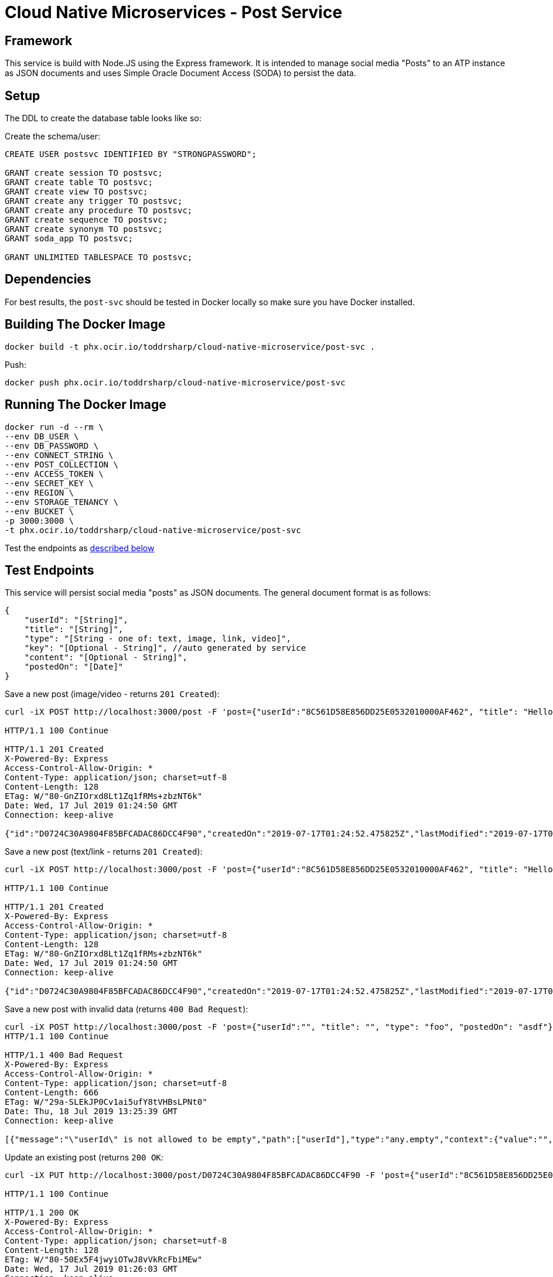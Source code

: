 = Cloud Native Microservices - Post Service

== Framework

This service is build with Node.JS using the Express framework. It is intended to manage social media "Posts" to an ATP instance as JSON documents and uses Simple Oracle Document Access (SODA) to persist the data.

== Setup

The DDL to create the database table looks like so:

Create the schema/user:

[source,sql]
----
CREATE USER postsvc IDENTIFIED BY "STRONGPASSWORD";

GRANT create session TO postsvc;
GRANT create table TO postsvc;
GRANT create view TO postsvc;
GRANT create any trigger TO postsvc;
GRANT create any procedure TO postsvc;
GRANT create sequence TO postsvc;
GRANT create synonym TO postsvc;
GRANT soda_app TO postsvc;

GRANT UNLIMITED TABLESPACE TO postsvc;
----

== Dependencies

For best results, the `post-svc` should be tested in Docker locally so make sure you have Docker installed.

== Building The Docker Image

[source,bash]
----
docker build -t phx.ocir.io/toddrsharp/cloud-native-microservice/post-svc .
----

Push:

[source,bash]
----
docker push phx.ocir.io/toddrsharp/cloud-native-microservice/post-svc
----

== Running The Docker Image

[source,bash]
----
docker run -d --rm \
--env DB_USER \
--env DB_PASSWORD \
--env CONNECT_STRING \
--env POST_COLLECTION \
--env ACCESS_TOKEN \
--env SECRET_KEY \
--env REGION \
--env STORAGE_TENANCY \
--env BUCKET \
-p 3000:3000 \
-t phx.ocir.io/toddrsharp/cloud-native-microservice/post-svc
----

Test the endpoints as link:#test-endpoints[described below]

== Test Endpoints

This service will persist social media "posts" as JSON documents. The general document format is as follows:

[source,bash]
----
{
    "userId": "[String]",
    "title": "[String]",
    "type": "[String - one of: text, image, link, video]",
    "key": "[Optional - String]", //auto generated by service
    "content": "[Optional - String]",
    "postedOn": "[Date]"
}
----

Save a new post (image/video - returns `201 Created`):

[source,bash]
----
curl -iX POST http://localhost:3000/post -F 'post={"userId":"8C561D58E856DD25E0532010000AF462", "title": "Hello", "type": "image", "postedOn": "2019-07-16T15:57:17"}' -F 'upload=@./build-resource/oracle_cloud.jpg'

HTTP/1.1 100 Continue

HTTP/1.1 201 Created
X-Powered-By: Express
Access-Control-Allow-Origin: *
Content-Type: application/json; charset=utf-8
Content-Length: 128
ETag: W/"80-GnZIOrxd8Lt1Zq1fRMs+zbzNT6k"
Date: Wed, 17 Jul 2019 01:24:50 GMT
Connection: keep-alive

{"id":"D0724C30A9804F85BFCADAC86DCC4F90","createdOn":"2019-07-17T01:24:52.475825Z","lastModified":"2019-07-17T01:24:52.475825Z"}
----

Save a new post (text/link - returns `201 Created`):

[source,bash]
----
curl -iX POST http://localhost:3000/post -F 'post={"userId":"8C561D58E856DD25E0532010000AF462", "title": "Hello", "type": "text", "content": "hi", "postedOn": "2019-07-16T15:57:17"}' -F 'upload=@./post1.json'

HTTP/1.1 100 Continue

HTTP/1.1 201 Created
X-Powered-By: Express
Access-Control-Allow-Origin: *
Content-Type: application/json; charset=utf-8
Content-Length: 128
ETag: W/"80-GnZIOrxd8Lt1Zq1fRMs+zbzNT6k"
Date: Wed, 17 Jul 2019 01:24:50 GMT
Connection: keep-alive

{"id":"D0724C30A9804F85BFCADAC86DCC4F90","createdOn":"2019-07-17T01:24:52.475825Z","lastModified":"2019-07-17T01:24:52.475825Z"}
----

Save a new post with invalid data (returns `400 Bad Request`):

[source,bash]
----
curl -iX POST http://localhost:3000/post -F 'post={"userId":"", "title": "", "type": "foo", "postedOn": "asdf"}'
HTTP/1.1 100 Continue

HTTP/1.1 400 Bad Request
X-Powered-By: Express
Access-Control-Allow-Origin: *
Content-Type: application/json; charset=utf-8
Content-Length: 666
ETag: W/"29a-SLEkJP0Cv1ai5ufY8tVHBsLPNt0"
Date: Thu, 18 Jul 2019 13:25:39 GMT
Connection: keep-alive

[{"message":"\"userId\" is not allowed to be empty","path":["userId"],"type":"any.empty","context":{"value":"","invalids":[""],"key":"userId","label":"userId"}},{"message":"\"userId\" must only contain alpha-numeric characters","path":["userId"],"type":"string.alphanum","context":{"value":"","key":"userId","label":"userId"}},{"message":"\"title\" is not allowed to be empty","path":["title"],"type":"any.empty","context":{"value":"","invalids":[""],"key":"title","label":"title"}},{"message":"\"postedOn\" must be a number of milliseconds or valid date string","path":["postedOn"],"type":"date.base","context":{"value":"asdf","key":"postedOn","label":"postedOn"}}]
----

Update an existing post (returns `200 OK`:

[source,bash]
----
curl -iX PUT http://localhost:3000/post/D0724C30A9804F85BFCADAC86DCC4F90 -F 'post={"userId":"8C561D58E856DD25E0532010000AF462", "title": "Hello", "type": "text", "content": "hi, world", "postedOn": "2019-07-16T15:57:17"}'

HTTP/1.1 100 Continue

HTTP/1.1 200 OK
X-Powered-By: Express
Access-Control-Allow-Origin: *
Content-Type: application/json; charset=utf-8
Content-Length: 128
ETag: W/"80-50Ex5F4jwyiOTwJ8vVkRcFbiMEw"
Date: Wed, 17 Jul 2019 01:26:03 GMT
Connection: keep-alive

{"id":"D0724C30A9804F85BFCADAC86DCC4F90","createdOn":"2019-07-17T01:24:52.475825Z","lastModified":"2019-07-17T01:26:04.999894Z"}
----

Update an existing post with invalid data (returns `400 Bad Request`):

[source,bash]
----
curl -iX PUT http://localhost:3000/post/D0724C30A9804F85BFCADAC86DCC4F90 -F 'post={"userId":"8C561D58E856DD25E0532010000AF462", "title": "", "type": "text", "content": "hi, world", "postedOn": "2019-07-16T15:57:17"}'
HTTP/1.1 100 Continue

HTTP/1.1 400 Bad Request
X-Powered-By: Express
Access-Control-Allow-Origin: *
Content-Type: application/json; charset=utf-8
Content-Length: 157
ETag: W/"9d-tLFV/E5pYY5/tXZV1iUIonhM1Ms"
Date: Thu, 18 Jul 2019 13:30:21 GMT
Connection: keep-alive

[{"message":"\"title\" is not allowed to be empty","path":["title"],"type":"any.empty","context":{"value":"","invalids":[""],"key":"title","label":"title"}}]
----

Get a post by ID:

[source,bash]
----
curl -iX GET http://localhost:3000/post/11D60176464F4FD9BFD625FB79730575                                                                                                                          

HTTP/1.1 200 OK
X-Powered-By: Express
Access-Control-Allow-Origin: *
Content-Type: application/json; charset=utf-8
Content-Length: 272
ETag: W/"110-sl//10GolzZQt8TGgiprUaqBbWQ"
Date: Tue, 16 Jul 2019 20:13:08 GMT
Connection: keep-alive

{"id":"11D60176464F4FD9BFD625FB79730575","createdOn":"2019-07-16T20:09:26.174380Z","lastModified":"2019-07-16T20:11:00.330014Z","document":{"userId":"8C561D58E856DD25E0532010000AF462","title":"Hello","type":"text","content":"Hello World","postedOn":"2019-07-16T15:57:17"}}
----

Get all posts by user ID:

[source,bash]
----
curl -iX GET http://localhost:3000/post/user/8C561D58E856DD25E0532010000AF462

HTTP/1.1 200 OK
X-Powered-By: Express
Access-Control-Allow-Origin: *
Content-Type: application/json; charset=utf-8
Content-Length: 1109
ETag: W/"455-A/bZ8d3i4xDiu0hpl7DwwBhUuCY"
Date: Tue, 16 Jul 2019 20:32:02 GMT
Connection: keep-alive

[{"id":"11D60176464F4FD9BFD625FB79730575","createdOn":"2019-07-16T20:09:26.174380Z","lastModified":"2019-07-16T20:11:00.330014Z","document":{"userId":"8C561D58E856DD25E0532010000AF462","title":"Hello","type":"text","content":"Hello World","postedOn":"2019-07-16T15:57:17"}},{"id":"8D648568F1144F8FBF50D06274B397A9","createdOn":"2019-07-16T20:05:23.400850Z","lastModified":"2019-07-16T20:07:49.205996Z","document":{"userId":"8C561D58E856DD25E0532010000AF462","title":"Hello","type":"text","content":"Hello World","postedOn":"2019-07-16T15:57:17"}},{"id":"E42FF88A25AC4F52BF2A891123A6414D","createdOn":"2019-07-16T20:00:23.096193Z","lastModified":"2019-07-16T20:00:23.096193Z","document":{"userId":"8C561D58E856DD25E0532010000AF462","title":"Hello","type":"text","content":"hi","postedOn":"2019-07-16T15:57:17","updatedOn":"2019-07-16T15:57:17"}},{"id":"294331C941774F17BF1871A8D80EB2E1","createdOn":"2019-07-16T20:03:17.748867Z","lastModified":"2019-07-16T20:03:17.748867Z","document":{"userId":"8C561D58E856DD25E0532010000AF462","title":"Hello","type":"text","content":"hi","postedOn":"2019-07-16T15:57:17"}}]
----

Get posts by user ID (paginated):

[source,bash]
----
curl -iX GET http://localhost:3000/post/user/8C561D58E856DD25E0532010000AF462/0/1

HTTP/1.1 200 OK
X-Powered-By: Express
Access-Control-Allow-Origin: *
Content-Type: application/json; charset=utf-8
Content-Length: 274
ETag: W/"112-2WSahnJdgkVk/jjAPKnaIUQkFxc"
Date: Tue, 16 Jul 2019 20:29:01 GMT
Connection: keep-alive

[{"id":"11D60176464F4FD9BFD625FB79730575","createdOn":"2019-07-16T20:09:26.174380Z","lastModified":"2019-07-16T20:11:00.330014Z","document":{"userId":"8C561D58E856DD25E0532010000AF462","title":"Hello","type":"text","content":"Hello World","postedOn":"2019-07-16T15:57:17"}}]
----

Delete a post:

[source,bash]
----
curl -iX DELETE http://localhost:3000/post/E42FF88A25AC4F52BF2A891123A6414D

HTTP/1.1 204 No Content
X-Powered-By: Express
Access-Control-Allow-Origin: *
Date: Tue, 16 Jul 2019 20:37:43 GMT
Connection: keep-alive
----

Delete a post that does not exist:

[source,bash]
----
curl -iX DELETE http://localhost:3000/post/E42FF88A25AC4F52BF2A891123A6414D

HTTP/1.1 404 Not Found
X-Powered-By: Express
Access-Control-Allow-Origin: *
Date: Tue, 16 Jul 2019 20:37:45 GMT
Connection: keep-alive
Content-Length: 0
----

== Deploying to Kubernetes

Create a secret to store necessary variables:

[source,yaml]
----
apiVersion: v1
kind: Secret
metadata:
  name: post-svc-secrets
data:
  dbUser: [Base 64 Encoded Value]
  dbPassword: [Base 64 Encoded Value]
  connectString: [Base 64 Encoded Value]
  accessToken: [Base 64 Encoded Value]
  secretKey: [Base 64 Encoded Value]
  region: [Base 64 Encoded Value]
  storageTenancy: [Base 64 Encoded Value]
  bucket: [Base 64 Encoded Value]
---
----

Deploy secret with:

[source,bash]
----
kubectl -f deploy secret.yaml
----

Create an `app.yaml` (see example in this repo) and deploy with:

[source,bash]
----
kubectl -f deploy app.yaml
----